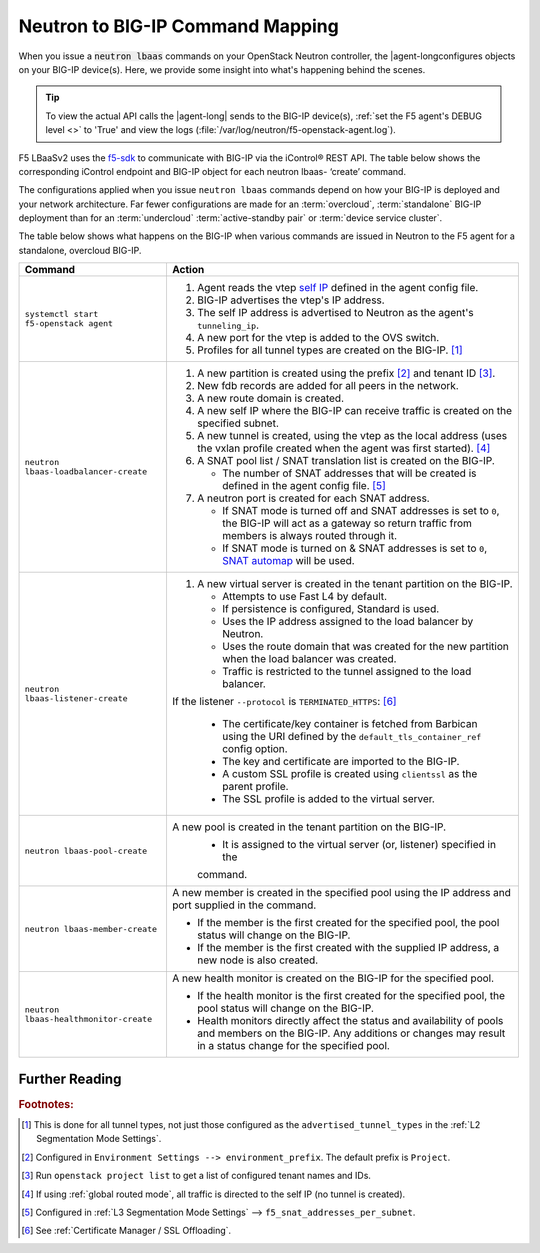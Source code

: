 .. _neutron-bigip-command-mapping:

Neutron to BIG-IP Command Mapping
=================================

When you issue a :code:`neutron lbaas` commands on your OpenStack Neutron controller, the |agent-longconfigures objects on your BIG-IP device(s).
Here, we provide some insight into what's happening behind the scenes.


.. tip::

   To view the actual API calls the |agent-long| sends to the BIG-IP device(s), :ref:`set the F5 agent's DEBUG level <>` to 'True' and view the logs (:file:`/var/log/neutron/f5-openstack-agent.log`).

F5 LBaaSv2 uses the `f5-sdk <http://f5-sdk.readthedocs.io/en/latest/>`_ to communicate with BIG-IP via the iControl® REST API. The table below shows the corresponding iControl endpoint and BIG-IP object for each neutron lbaas- ‘create’ command.

.. table:: Neutron Command to BIG-IP Configuration Mapping


   Neutron command                                 iControl REST endpoint                                                                             BIG-IP Configuration(s)
   =========================================       ================================================================================================== =============================================
   :command:`neutron lbaas-loadbalancer-create`    :code:`https://<icontrol_endpoint>:443/mgmt/tm/sys/folder/~Project_<os_tenant_id>`                 new partition created          |

   :command:`neutron lbaas-listener-create`        :code:`https://<icontrol_endpoint>:443/mgmt/tm/ltm/virtual/`                                       new virtual server created in the |
                                                                                                                                                      tenant partition                  |

   :command:`neutron lbaas-pool-create`            :code:`https://<icontrol_endpoint>:443/mgmt/tm/ltm/pool/`                                          new pool created on the virtual   |
                                                                                                                                                      server                            |

   :command:`neutron lbaas-member-create`          :code:`https://<icontrol_endpoint>:443/mgmt/tm/ltm/pool/~Project_<os_tenant_id>~pool1/members/`    new member created in the pool    |

   :command:`neutron lbaas-healthmonitor-create`   :code:`https://<icontrol_endpoint>:443/mgmt/tm/ltm/monitor/http/`                                  new health monitor created for    |
                                                                                                                                                      the pool                          |





The configurations applied when you issue ``neutron lbaas`` commands depend on how your BIG-IP is deployed and your network architecture. Far fewer configurations are made for an :term:`overcloud`, :term:`standalone` BIG-IP deployment than for an :term:`undercloud` :term:`active-standby pair` or :term:`device service cluster`.

The table below shows what happens on the BIG-IP when various commands are issued in Neutron to the F5 agent for a standalone, overcloud BIG-IP.


======================================     =================================================================================
Command                                    Action
======================================     =================================================================================
``systemctl start f5-openstack agent``     1. Agent reads the vtep `self IP`_ defined in the agent config file.
                                           2. BIG-IP advertises the vtep's IP address.
                                           3. The self IP address is advertised to Neutron as the agent's
                                              ``tunneling_ip``.
                                           4. A new port for the vtep is added to the OVS switch.
                                           5. Profiles for all tunnel types are created on the BIG-IP. [#tablefn1]_
--------------------------------------     ---------------------------------------------------------------------------------
``neutron lbaas-loadbalancer-create``      1. A new partition is created using the prefix [#tablefn2]_ and tenant ID [#tablefn3]_.
                                           2. New fdb records are added for all peers in the network.
                                           3. A new route domain is created.
                                           4. A new self IP where the BIG-IP can receive traffic is created on the
                                              specified subnet.
                                           5. A new tunnel is created, using the vtep as the local address (uses the
                                              vxlan profile created when the agent was first started). [#tablefn4]_
                                           6. A SNAT pool list / SNAT translation list is created on the BIG-IP.

                                              - The number of SNAT addresses that will be created is defined in the agent
                                                config file. [#tablefn5]_

                                           7. A neutron port is created for each SNAT address.

                                              - If SNAT mode is turned off and SNAT addresses is set to ``0``, the BIG-IP
                                                will act as a gateway so return traffic from members is always routed
                                                through it.
                                              - If SNAT mode is turned on & SNAT addresses is set to ``0``, `SNAT automap`_
                                                will be used.
--------------------------------------     ---------------------------------------------------------------------------------
``neutron lbaas-listener-create``          1. A new virtual server is created in the tenant partition on the BIG-IP.

                                              - Attempts to use Fast L4 by default.
                                              - If persistence is configured, Standard is used.
                                              - Uses the IP address assigned to the load balancer by Neutron.
                                              - Uses the route domain that was created for the new partition when the
                                                load balancer was created.
                                              - Traffic is restricted to the tunnel assigned to the load balancer.

                                           If the listener ``--protocol`` is ``TERMINATED_HTTPS``: [#tablefn6]_

                                              - The certificate/key container is fetched from Barbican using the URI
                                                defined by the ``default_tls_container_ref`` config option.
                                              - The key and certificate are imported to the BIG-IP.
                                              - A custom SSL profile is created using ``clientssl`` as the parent profile.
                                              - The SSL profile is added to the virtual server.
--------------------------------------     ---------------------------------------------------------------------------------
``neutron lbaas-pool-create``              A new pool is created in the tenant partition on the BIG-IP.
                                              - It is assigned to the virtual server (or, listener) specified in the
                                              command.
--------------------------------------     ---------------------------------------------------------------------------------
``neutron lbaas-member-create``            A new member is created in the specified pool using the IP address and port
                                           supplied in the command.

                                           - If the member is the first created for the specified pool, the pool
                                             status will change on the BIG-IP.
                                           - If the member is the first created with the supplied IP address, a new
                                             node is also created.
--------------------------------------     ---------------------------------------------------------------------------------
``neutron lbaas-healthmonitor-create``     A new health monitor is created on the BIG-IP for the specified pool.

                                           - If the health monitor is the first created for the specified pool, the
                                             pool status will change on the BIG-IP.
                                           - Health monitors directly affect the status and availability of pools and
                                             members on the BIG-IP. Any additions or changes may result in a status
                                             change for the specified pool.
======================================     =================================================================================



Further Reading
---------------
.. seealso::

    * `OpenStack Neutron CLI Reference <http://docs.openstack.org/cli-reference/neutron.html>`_
    * `BIG-IP Local Traffic Management - Basics <https://support.f5.com/kb/en-us/products/big-ip_ltm/manuals/product/ltm-basics-12-1-0.html?sr=55917227>`_



.. rubric:: Footnotes:
.. [#tablefn1] This is done for all tunnel types, not just those configured as the ``advertised_tunnel_types`` in the :ref:`L2 Segmentation Mode Settings`.
.. [#tablefn2] Configured in ``Environment Settings --> environment_prefix``. The default prefix is ``Project``.
.. [#tablefn3] Run ``openstack project list`` to get a list of configured tenant names and IDs.
.. [#tablefn4] If using :ref:`global routed mode`, all traffic is directed to the self IP (no tunnel is created).
.. [#tablefn5] Configured in :ref:`L3 Segmentation Mode Settings` --> ``f5_snat_addresses_per_subnet``.
.. [#tablefn6] See :ref:`Certificate Manager / SSL Offloading`.


.. _self IP: https://support.f5.com/kb/en-us/products/big-ip_ltm/manuals/product/tmos-routing-administration-12-0-0/6.html#conceptid
.. _SNAT automap: https://support.f5.com/kb/en-us/products/big-ip_ltm/manuals/product/tmos-routing-administration-12-0-0/8.html#unique_375712497
